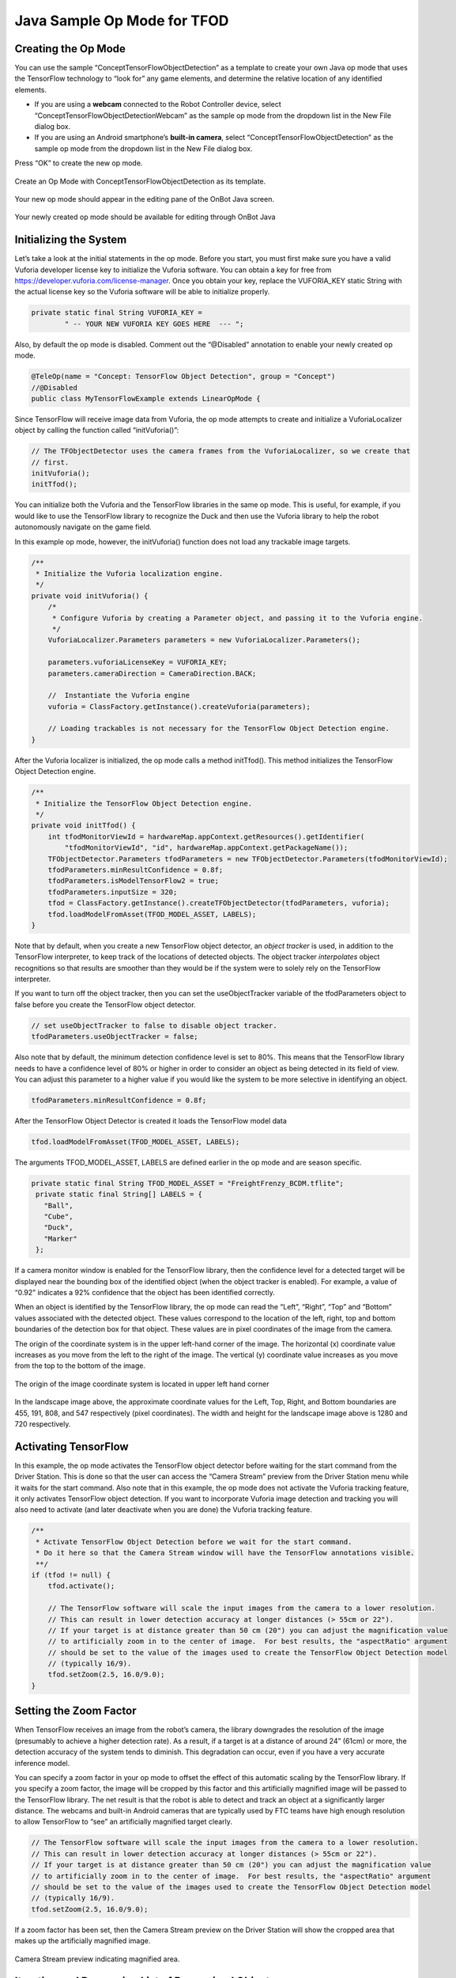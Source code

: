 Java Sample Op Mode for TFOD
=============================

Creating the Op Mode
~~~~~~~~~~~~~~~~~~~~

You can use the sample “ConceptTensorFlowObjectDetection” as a template
to create your own Java op mode that uses the TensorFlow technology to
“look for” any game elements, and determine the relative location of any
identified elements.

-  If you are using a **webcam** connected to the Robot Controller
   device, select “ConceptTensorFlowObjectDetectionWebcam” as the sample
   op mode from the dropdown list in the New File dialog box.
-  If you are using an Android smartphone’s **built-in camera**, select
   “ConceptTensorFlowObjectDetection” as the sample op mode from the
   dropdown list in the New File dialog box.

Press “OK” to create the new op mode.

.. figure:: images/onbotConceptTensorFlow.png
   :align: center

   Create an Op Mode with ConceptTensorFlowObjectDetection as its template.

Your new op mode should appear in the editing pane of the OnBot Java
screen.

.. figure:: images/205_Java_TFOD_Sample_editor.png
   :align: center

   Your newly created op mode should be available for editing through OnBot Java

Initializing the System
~~~~~~~~~~~~~~~~~~~~~~~

Let’s take a look at the initial statements in the op mode. Before you
start, you must first make sure you have a valid Vuforia developer
license key to initialize the Vuforia software. You can obtain a key for
free from https://developer.vuforia.com/license-manager. Once you obtain
your key, replace the VUFORIA_KEY static String with the actual license
key so the Vuforia software will be able to initialize properly.

.. code-block:: java

       private static final String VUFORIA_KEY =
               " -- YOUR NEW VUFORIA KEY GOES HERE  --- ";

Also, by default the op mode is disabled. Comment out the “@Disabled”
annotation to enable your newly created op mode.

.. code-block:: java

   @TeleOp(name = "Concept: TensorFlow Object Detection", group = "Concept")
   //@Disabled
   public class MyTensorFlowExample extends LinearOpMode {

Since TensorFlow will receive image data from Vuforia, the op mode
attempts to create and initialize a VuforiaLocalizer object by calling
the function called “initVuforia()”:

.. code-block:: java

           // The TFObjectDetector uses the camera frames from the VuforiaLocalizer, so we create that
           // first.
           initVuforia();
           initTfod();

You can initialize both the Vuforia and the TensorFlow libraries in the
same op mode. This is useful, for example, if you would like to use the
TensorFlow library to recognize the Duck and then use the Vuforia
library to help the robot autonomously navigate on the game field.

In this example op mode, however, the initVuforia() function does not
load any trackable image targets.

.. code-block:: java

       /**
        * Initialize the Vuforia localization engine.
        */
       private void initVuforia() {
           /*
            * Configure Vuforia by creating a Parameter object, and passing it to the Vuforia engine.
            */
           VuforiaLocalizer.Parameters parameters = new VuforiaLocalizer.Parameters();

           parameters.vuforiaLicenseKey = VUFORIA_KEY;
           parameters.cameraDirection = CameraDirection.BACK;

           //  Instantiate the Vuforia engine
           vuforia = ClassFactory.getInstance().createVuforia(parameters);

           // Loading trackables is not necessary for the TensorFlow Object Detection engine.
       }

After the Vuforia localizer is initialized, the op mode calls a method
initTfod(). This method initializes the TensorFlow Object Detection
engine.

.. code-block:: java

       /**
        * Initialize the TensorFlow Object Detection engine.
        */
       private void initTfod() {
           int tfodMonitorViewId = hardwareMap.appContext.getResources().getIdentifier(
               "tfodMonitorViewId", "id", hardwareMap.appContext.getPackageName());
           TFObjectDetector.Parameters tfodParameters = new TFObjectDetector.Parameters(tfodMonitorViewId);
           tfodParameters.minResultConfidence = 0.8f;
           tfodParameters.isModelTensorFlow2 = true;
           tfodParameters.inputSize = 320;
           tfod = ClassFactory.getInstance().createTFObjectDetector(tfodParameters, vuforia);
           tfod.loadModelFromAsset(TFOD_MODEL_ASSET, LABELS);
       }

Note that by default, when you create a new TensorFlow object detector,
an *object tracker* is used, in addition to the TensorFlow interpreter,
to keep track of the locations of detected objects. The object tracker
*interpolates* object recognitions so that results are smoother than
they would be if the system were to solely rely on the TensorFlow
interpreter.

If you want to turn off the object tracker, then you can set the
useObjectTracker variable of the tfodParameters object to false before
you create the TensorFlow object detector.

.. code-block:: java

           // set useObjectTracker to false to disable object tracker.
           tfodParameters.useObjectTracker = false;

Also note that by default, the minimum detection confidence level is set
to 80%. This means that the TensorFlow library needs to have a
confidence level of 80% or higher in order to consider an object as
being detected in its field of view. You can adjust this parameter to a
higher value if you would like the system to be more selective in
identifying an object.

.. code-block:: java

           tfodParameters.minResultConfidence = 0.8f;

After the TensorFlow Object Detector is created it loads the TensorFlow
model data

.. code-block:: java

           tfod.loadModelFromAsset(TFOD_MODEL_ASSET, LABELS);

The arguments TFOD_MODEL_ASSET, LABELS are defined earlier in the op
mode and are season specific.

.. code-block:: java

      private static final String TFOD_MODEL_ASSET = "FreightFrenzy_BCDM.tflite";
       private static final String[] LABELS = {
         "Ball",
         "Cube",
         "Duck",
         "Marker"
       };

If a camera monitor window is enabled for the TensorFlow library, then
the confidence level for a detected target will be displayed near the
bounding box of the identified object (when the object tracker is
enabled). For example, a value of “0.92” indicates a 92% confidence that
the object has been identified correctly.

When an object is identified by the TensorFlow library, the op mode can
read the “Left”, “Right”, “Top” and “Bottom” values associated with the
detected object. These values correspond to the location of the left,
right, top and bottom boundaries of the detection box for that object.
These values are in pixel coordinates of the image from the camera.

The origin of the coordinate system is in the upper left-hand corner of
the image. The horizontal (x) coordinate value increases as you move
from the left to the right of the image. The vertical (y) coordinate
value increases as you move from the top to the bottom of the image.

.. figure:: images/landscapeCoordinate.png
   :align: center

   The origin of the image coordinate system is located in upper left hand corner


In the landscape image above, the approximate coordinate values for the
Left, Top, Right, and Bottom boundaries are 455, 191, 808, and 547
respectively (pixel coordinates). The width and height for the landscape
image above is 1280 and 720 respectively.

Activating TensorFlow
~~~~~~~~~~~~~~~~~~~~~

In this example, the op mode activates the TensorFlow object detector
before waiting for the start command from the Driver Station. This is
done so that the user can access the “Camera Stream” preview from the
Driver Station menu while it waits for the start command. Also note that
in this example, the op mode does not activate the Vuforia tracking
feature, it only activates TensorFlow object detection. If you want to
incorporate Vuforia image detection and tracking you will also need to
activate (and later deactivate when you are done) the Vuforia tracking
feature.

.. code-block:: java

           /**
            * Activate TensorFlow Object Detection before we wait for the start command.
            * Do it here so that the Camera Stream window will have the TensorFlow annotations visible.
            **/
           if (tfod != null) {
               tfod.activate();

               // The TensorFlow software will scale the input images from the camera to a lower resolution.
               // This can result in lower detection accuracy at longer distances (> 55cm or 22").
               // If your target is at distance greater than 50 cm (20") you can adjust the magnification value
               // to artificially zoom in to the center of image.  For best results, the "aspectRatio" argument
               // should be set to the value of the images used to create the TensorFlow Object Detection model
               // (typically 16/9).
               tfod.setZoom(2.5, 16.0/9.0);
           }

Setting the Zoom Factor
~~~~~~~~~~~~~~~~~~~~~~~

When TensorFlow receives an image from the robot’s camera, the library
downgrades the resolution of the image (presumably to achieve a higher
detection rate). As a result, if a target is at a distance of around 24”
(61cm) or more, the detection accuracy of the system tends to diminish.
This degradation can occur, even if you have a very accurate inference
model.

You can specify a zoom factor in your op mode to offset the effect of
this automatic scaling by the TensorFlow library. If you specify a zoom
factor, the image will be cropped by this factor and this artificially
magnified image will be passed to the TensorFlow library. The net result
is that the robot is able to detect and track an object at a
significantly larger distance. The webcams and built-in Android cameras
that are typically used by FTC teams have high enough resolution to
allow TensorFlow to “see” an artificially magnified target clearly.

.. code-block:: java

               // The TensorFlow software will scale the input images from the camera to a lower resolution.
               // This can result in lower detection accuracy at longer distances (> 55cm or 22").
               // If your target is at distance greater than 50 cm (20") you can adjust the magnification value
               // to artificially zoom in to the center of image.  For best results, the "aspectRatio" argument
               // should be set to the value of the images used to create the TensorFlow Object Detection model
               // (typically 16/9).
               tfod.setZoom(2.5, 16.0/9.0);

If a zoom factor has been set, then the Camera Stream preview on the
Driver Station will show the cropped area that makes up the artificially
magnified image.

.. figure:: images/235_Java_TFOD_Sample_camera_stream.png
   :align: center

   Camera Stream preview indicating magnified area.

Iterating and Processing List of Recognized Objects
~~~~~~~~~~~~~~~~~~~~~~~~~~~~~~~~~~~~~~~~~~~~~~~~~~~

The op mode will then iterate until a Stop command is received. At the
beginning of each iteration, the op mode will check with the object
detector to see how many objects it recognizes in its field of view. In
the code section below, the variable “updatedRecognitions” is set to a
list of objects that were recognized using the TensorFlow technology.

.. code-block:: java

           if (opModeIsActive()) {
               while (opModeIsActive()) {
                   if (tfod != null) {
                       // getUpdatedRecognitions() will return null if no new information is available since
                       // the last time that call was made.
                       List<Recognition> updatedRecognitions = tfod.getUpdatedRecognitions();
                       if (updatedRecognitions != null) {
                         telemetry.addData("# Object Detected", updatedRecognitions.size());

                         // step through the list of recognitions and display boundary info.
                         int i = 0;
                         for (Recognition recognition : updatedRecognitions) {
                           telemetry.addData(String.format("label (%d)", i), recognition.getLabel());
                           telemetry.addData(String.format("  left,top (%d)", i), "%.03f , %.03f",
                                             recognition.getLeft(), recognition.getTop());
                           telemetry.addData(String.format("  right,bottom (%d)", i), "%.03f , %.03f",
                                   recognition.getRight(), recognition.getBottom());
                           i++;
                         }
                         telemetry.update();
                       }
                   }
               }
           }

If the list is not empty, then the op mode iterates through the list and
sends information via telemetry about each detected object.

Modifying the Sample to Indicate Duck Detected
~~~~~~~~~~~~~~~~~~~~~~~~~~~~~~~~~~~~~~~~~~~~~~

Let’s modify this sample Freight Frenzy op mode so it will set a
variable to indicate whether a Duck was detected, and show a Telemetry
message accordingly. Using the OnBot Java editor, modify the example
code so it looks like the following sample.

Specifically, one new line initializes a Boolean variable
“isDuckDetected”, just before the “for loop” that will examine the list
of recognitions.

Also, if the label reads “Duck” then set the variable isDuckDetected to
“true”, and send a telemetry message to indicate a Duck has been
recognized. Otherwise, or ELSE, set the variable to “false” and don’t
display the message.

.. code-block:: java

           if (opModeIsActive()) {
               while (opModeIsActive()) {
                   if (tfod != null) {
                       // getUpdatedRecognitions() will return null if no new information is available since
                       // the last time that call was made.
                       List<Recognition> updatedRecognitions = tfod.getUpdatedRecognitions();
                       if (updatedRecognitions != null) {
                         telemetry.addData("# Object Detected", updatedRecognitions.size());

                         // step through the list of recognitions and display boundary info.
                         int i = 0;
                         boolean isDuckDetected = false;     //  ** ADDED **
                         for (Recognition recognition : updatedRecognitions) {
                           telemetry.addData(String.format("label (%d)", i), recognition.getLabel());
                           telemetry.addData(String.format("  left,top (%d)", i), "%.03f , %.03f",
                                             recognition.getLeft(), recognition.getTop());
                           telemetry.addData(String.format("  right,bottom (%d)", i), "%.03f , %.03f",
                                   recognition.getRight(), recognition.getBottom());
                           i++;

                           // check label to see if the camera now sees a Duck         ** ADDED **
                           if (recognition.getLabel().equals("Duck")) {            //  ** ADDED **
                                isDuckDetected = true;                             //  ** ADDED **
                                telemetry.addData("Object Detected", "Duck");      //  ** ADDED **
                            } else {                                               //  ** ADDED **
                                isDuckDetected = false;                            //  ** ADDED **
                            }                                                      //  ** ADDED **
                         }
                         telemetry.update();
                       }
                   }
               }
           }

Rebuild the OnBot Java op mode and re-run it. The op mode should display
the new message, if a Duck is detected. Note that if you test this op
mode with multiple ring stacks, the order of the detected objects can
change with each iteration of your op mode.

.. figure:: images/270_Java_TFOD_Sample_message.png
   :align: center

   The modified op mode should show a telemetry message if the Duck is detected

You can continue modifying this sample op mode, to suit your team’s
autonomous strategy. For example, you might want to store (in a
variable) which Barcode position had the Duck.

Also, you must decide how the main “while loop” should actually stop
repeating, assuming the Duck’s position is discovered. (It now loops
until Stop is pressed.) For example, the loop could stop after the
camera has viewed all 3 Barcode positions. Or, if the camera’s view
includes more than one Barcode position, perhaps the Duck’s bounding box
location can provide the info you need.

In any case, when the op mode exits the “while loop”, your new variable
should hold the location of the Duck, which tells you the preferred
scoring level on the Alliance Shipping Hub. You op mode can continue
running, using that information.

Important Note Regarding Image Orientation
~~~~~~~~~~~~~~~~~~~~~~~~~~~~~~~~~~~~~~~~~~

If you are using a webcam with your Robot Controller, then the camera
orientation is fixed in landscape mode. However, if you are using a
smartphone camera, the system will interpret images based on the phone’s
orientation (Portrait or Landscape) at the time that the TensorFlow
object detector is created and initialized.

Note that for Freight Frenzy, the default TensorFlow inference model is
optimized for a camera in landscape mode. This means that it is better
to orient your camera in landscape mode if you use this default
inference model because you will get more reliable detections.

If you execute the TensorFlow initialize command ``initTfod()`` while
the phone is in Portrait mode, then the images will be processed in
Portrait mode.

.. figure:: images/tfodPortrait.png
   :align: center

   If you initialize the detector in Portrait mode, then the images are processed in Portrait mode.

The “Left” and “Right” values of an object’s bounding box correspond to
horizontal coordinate values, while the “Top” and “Bottom” values of an
object’s bounding box correspond to vertical coordinate values.

.. figure:: images/tfodBoundaries.png
   :align: center

   The “Left” and “Top” boundaries of a detection box when the image is in
   Portrait mode.

If you want to use your smartphone in Landscape mode, then make sure
that your phone is in Landscape mode when the TensorFlow object detector
is initialized. You may find that the Landscape mode is preferable for
this season’s game since it offers a wider field of view.

.. figure:: images/tfodLandscape.png
   :align: center

   The system can also be run in Landscape mode.

If the phone is in Landscape mode when the object detector is
initialized, then the images will be interpreted in Landscape mode.

.. figure:: images/tfodBoundariesLandscape.png
   :align: center
   
   The “Left” and “Top” boundaries of a detection box when the image is in Landscape mode

Note that Android devices can be locked into Portrait Mode so that the
screen image will not rotate even if the phone is held in a Landscape
orientation. If your phone is locked in Portrait Mode, then the
TensorFlow object detector will interpret all images as Portrait images.
If you would like to use the phone in Landscape mode, then you need to
make sure your phone is set to “Auto-rotate” mode. In Auto-rotate mode,
if the phone is held in a Landscape orientation, then the screen will
auto rotate to display the contents in Landscape form.

.. figure:: images/autorotate.png
   :align: center

   Auto-rotate must be enabled in order to operate in Landscape mode

Deactivating TensorFlow
~~~~~~~~~~~~~~~~~~~~~~~

When the example op mode is no longer active (i.e., when the user has
pressed the stop button on the Driver Station) the op mode will attempt
to deactivate the TensorFlow library before it’s done. It’s important to
deactivate the library to free up system resources.

.. code-block:: java

           if (tfod != null) {
               tfod.shutdown();
           }


==================

Updated 10/21/21
